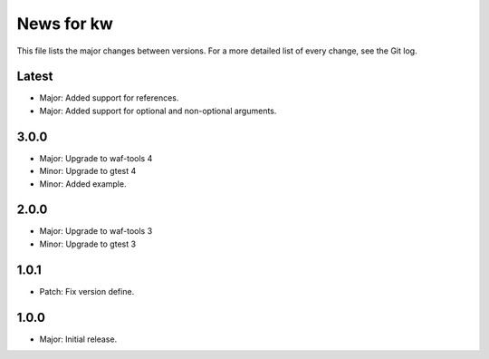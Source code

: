News for kw
===========

This file lists the major changes between versions. For a more detailed list of
every change, see the Git log.

Latest
------
* Major: Added support for references.
* Major: Added support for optional and non-optional arguments.

3.0.0
-----
* Major: Upgrade to waf-tools 4
* Minor: Upgrade to gtest 4
* Minor: Added example.

2.0.0
-----
* Major: Upgrade to waf-tools 3
* Minor: Upgrade to gtest 3

1.0.1
-----
* Patch: Fix version define.

1.0.0
-----
* Major: Initial release.
